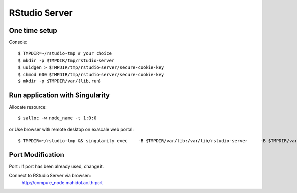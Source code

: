 

RStudio Server
==============


One time setup
---------------------
Console::

$ TMPDIR=~/rstudio-tmp # your choice
$ mkdir -p $TMPDIR/tmp/rstudio-server
$ uuidgen > $TMPDIR/tmp/rstudio-server/secure-cookie-key
$ chmod 600 $TMPDIR/tmp/rstudio-server/secure-cookie-key
$ mkdir -p $TMPDIR/var/{lib,run}

Run application with Singularity
--------------------------------------
Allocate resource::

        $ salloc -w node_name -t 1:0:0

or
Use browser with remote desktop on exascale web portal::

$ TMPDIR=~/rstudio-tmp && singularity exec    -B $TMPDIR/var/lib:/var/lib/rstudio-server     -B $TMPDIR/var/run:/var/run/rstudio-server     -B $TMPDIR/tmp:/tmp    /app/geospatial_latest.sif   rserver --www-address=$(hostname -I | awk '{print $1}') --server-user=$USER --www-port=8989

Port Modification
-----------------------
Port : If port has been already used, change it.

Connect to RStudio Server via browser::
        http://compute_node.mahidol.ac.th:port

